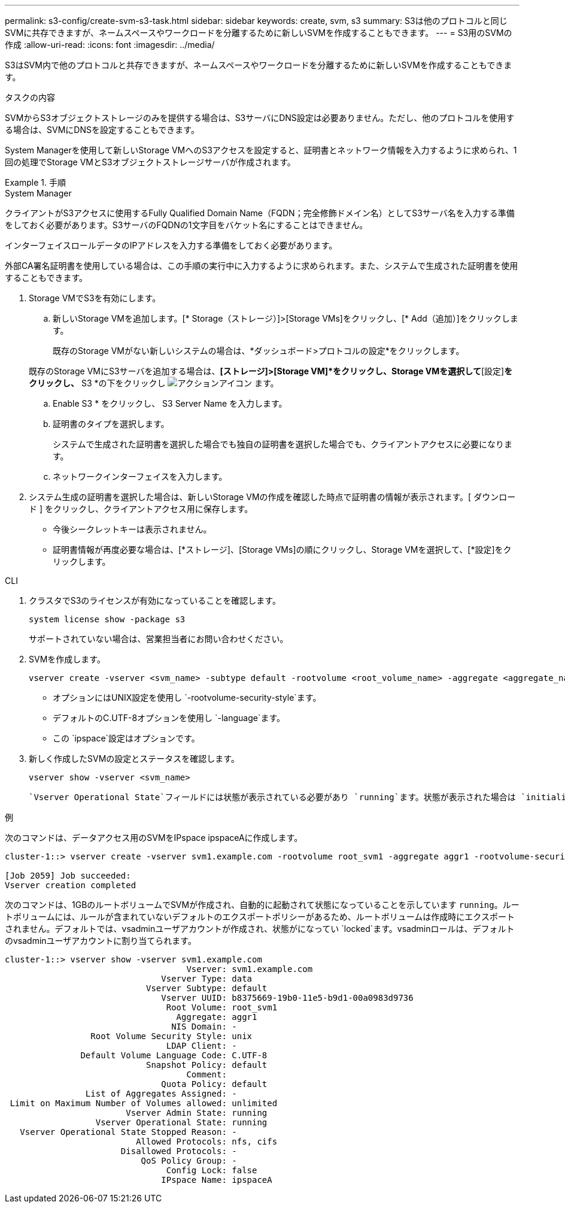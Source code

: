 ---
permalink: s3-config/create-svm-s3-task.html 
sidebar: sidebar 
keywords: create, svm, s3 
summary: S3は他のプロトコルと同じSVMに共存できますが、ネームスペースやワークロードを分離するために新しいSVMを作成することもできます。 
---
= S3用のSVMの作成
:allow-uri-read: 
:icons: font
:imagesdir: ../media/


[role="lead"]
S3はSVM内で他のプロトコルと共存できますが、ネームスペースやワークロードを分離するために新しいSVMを作成することもできます。

.タスクの内容
SVMからS3オブジェクトストレージのみを提供する場合は、S3サーバにDNS設定は必要ありません。ただし、他のプロトコルを使用する場合は、SVMにDNSを設定することもできます。

System Managerを使用して新しいStorage VMへのS3アクセスを設定すると、証明書とネットワーク情報を入力するように求められ、1回の処理でStorage VMとS3オブジェクトストレージサーバが作成されます。

.手順
[role="tabbed-block"]
====
.System Manager
--
クライアントがS3アクセスに使用するFully Qualified Domain Name（FQDN；完全修飾ドメイン名）としてS3サーバ名を入力する準備をしておく必要があります。S3サーバのFQDNの1文字目をバケット名にすることはできません。

インターフェイスロールデータのIPアドレスを入力する準備をしておく必要があります。

外部CA署名証明書を使用している場合は、この手順の実行中に入力するように求められます。また、システムで生成された証明書を使用することもできます。

. Storage VMでS3を有効にします。
+
.. 新しいStorage VMを追加します。[* Storage（ストレージ）]>[Storage VMs]をクリックし、[* Add（追加）]をクリックします。
+
既存のStorage VMがない新しいシステムの場合は、*ダッシュボード>プロトコルの設定*をクリックします。

+
既存のStorage VMにS3サーバを追加する場合は、*[ストレージ]>[Storage VM]*をクリックし、Storage VMを選択して*[設定]*をクリックし、* S3 *の下をクリックし image:icon_gear.gif["アクションアイコン"] ます。

.. Enable S3 * をクリックし、 S3 Server Name を入力します。
.. 証明書のタイプを選択します。
+
システムで生成された証明書を選択した場合でも独自の証明書を選択した場合でも、クライアントアクセスに必要になります。

.. ネットワークインターフェイスを入力します。


. システム生成の証明書を選択した場合は、新しいStorage VMの作成を確認した時点で証明書の情報が表示されます。[ ダウンロード ] をクリックし、クライアントアクセス用に保存します。
+
** 今後シークレットキーは表示されません。
** 証明書情報が再度必要な場合は、[*ストレージ]、[Storage VMs]の順にクリックし、Storage VMを選択して、[*設定]をクリックします。




--
.CLI
--
. クラスタでS3のライセンスが有効になっていることを確認します。
+
[source, cli]
----
system license show -package s3
----
+
サポートされていない場合は、営業担当者にお問い合わせください。

. SVMを作成します。
+
[source, cli]
----
vserver create -vserver <svm_name> -subtype default -rootvolume <root_volume_name> -aggregate <aggregate_name> -rootvolume-security-style unix -language C.UTF-8 -data-services <data-s3-server> -ipspace <ipspace_name>
----
+
** オプションにはUNIX設定を使用し `-rootvolume-security-style`ます。
** デフォルトのC.UTF-8オプションを使用し `-language`ます。
** この `ipspace`設定はオプションです。


. 新しく作成したSVMの設定とステータスを確認します。
+
[source, cli]
----
vserver show -vserver <svm_name>
----
+
 `Vserver Operational State`フィールドには状態が表示されている必要があり `running`ます。状態が表示された場合は `initializing`、ルートボリュームの作成などの中間処理が失敗したため、SVMを削除して再作成する必要があります。



.例
次のコマンドは、データアクセス用のSVMをIPspace ipspaceAに作成します。

[listing]
----
cluster-1::> vserver create -vserver svm1.example.com -rootvolume root_svm1 -aggregate aggr1 -rootvolume-security-style unix -language C.UTF-8 -data-services _data-s3-server_ -ipspace ipspaceA

[Job 2059] Job succeeded:
Vserver creation completed
----
次のコマンドは、1GBのルートボリュームでSVMが作成され、自動的に起動されて状態になっていることを示しています `running`。ルートボリュームには、ルールが含まれていないデフォルトのエクスポートポリシーがあるため、ルートボリュームは作成時にエクスポートされません。デフォルトでは、vsadminユーザアカウントが作成され、状態がになってい `locked`ます。vsadminロールは、デフォルトのvsadminユーザアカウントに割り当てられます。

[listing]
----
cluster-1::> vserver show -vserver svm1.example.com
                                    Vserver: svm1.example.com
                               Vserver Type: data
                            Vserver Subtype: default
                               Vserver UUID: b8375669-19b0-11e5-b9d1-00a0983d9736
                                Root Volume: root_svm1
                                  Aggregate: aggr1
                                 NIS Domain: -
                 Root Volume Security Style: unix
                                LDAP Client: -
               Default Volume Language Code: C.UTF-8
                            Snapshot Policy: default
                                    Comment:
                               Quota Policy: default
                List of Aggregates Assigned: -
 Limit on Maximum Number of Volumes allowed: unlimited
                        Vserver Admin State: running
                  Vserver Operational State: running
   Vserver Operational State Stopped Reason: -
                          Allowed Protocols: nfs, cifs
                       Disallowed Protocols: -
                           QoS Policy Group: -
                                Config Lock: false
                               IPspace Name: ipspaceA
----
--
====